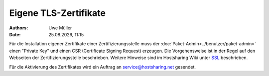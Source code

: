 ======================
Eigene TLS-Zertifikate 
======================

.. |date| date:: %d.%m.%Y
.. |time| date:: %H:%M

:Authors: - Uwe Müller

:Date: |date|, |time|

Für die Installation eigener Zertifikate einer Zertifizierungsstelle muss der :doc:`Paket-Admin<../benutzer/paket-admin>` einen "Private Key" und einen CSR  (Certificate Signing Request) erzeugen. 
Die Vorgehensweise ist in der Regel auf den Webseiten der Zertifizierungsstelle beschrieben. 
Weitere Hinweise sind im Hostsharing Wiki unter `SSL <https://wiki.hostsharing.net/index.php?title=SSL>`_ beschrieben.

Für die Aktivierung des Zertifikates wird ein Auftrag an service@hostsharing.net gesendet.

